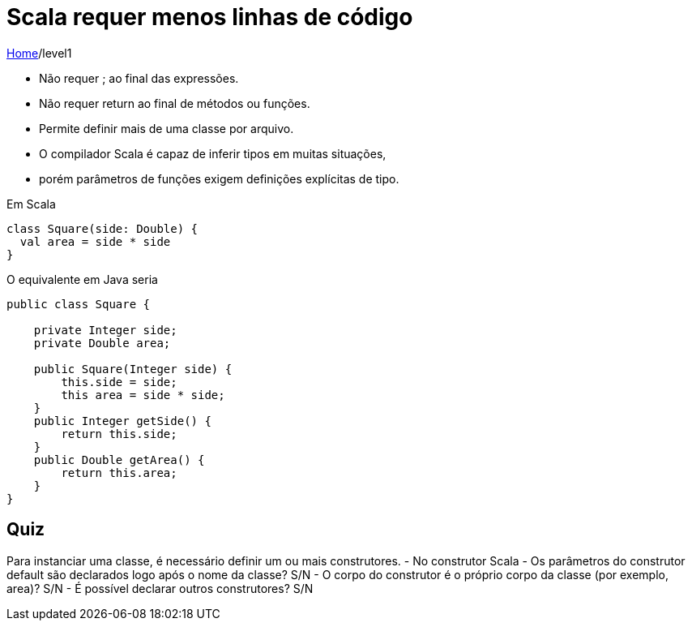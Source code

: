 = Scala requer menos linhas de código

link:../index.adoc[Home]/level1

- Não requer ; ao final das expressões.
- Não requer return ao final de métodos ou funções.
- Permite definir mais de uma classe por arquivo.
- O compilador Scala é capaz de inferir tipos em muitas situações, 
  - porém parâmetros de funções exigem definições explícitas de tipo.

Em Scala

[source,scala]
----
class Square(side: Double) {
  val area = side * side
}
----
O equivalente em Java seria

[source,java]
----
public class Square {

    private Integer side;
    private Double area;

    public Square(Integer side) {
        this.side = side;
        this area = side * side;
    }
    public Integer getSide() {
        return this.side;
    }
    public Double getArea() {
        return this.area;
    }
}
----


== Quiz

Para instanciar uma classe, é necessário definir um ou mais construtores.
- No construtor Scala
    - Os parâmetros do construtor default são declarados logo após o nome da classe? S/N
    - O corpo do construtor é o próprio corpo da classe (por exemplo, area)? S/N 
    - É possível declarar outros construtores? S/N

